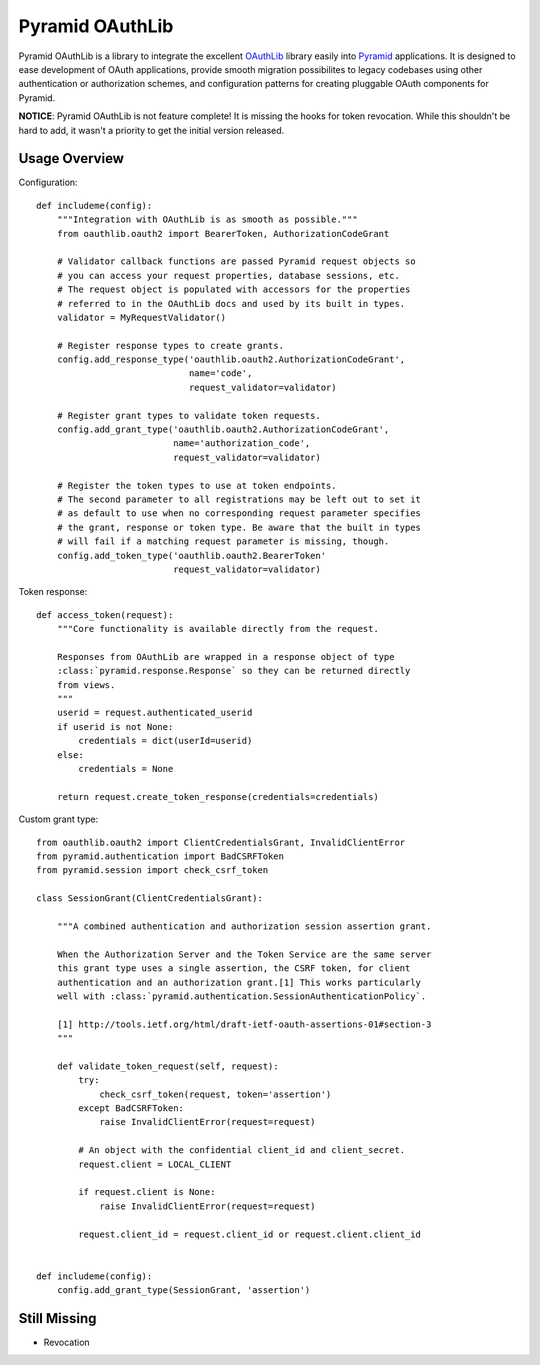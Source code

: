 Pyramid OAuthLib
================

.. image:: https://travis-ci.org/tilgovi/pyramid-oauthlib.svg?branch=master
    :target: https://travis-ci.org/tilgovi/pyramid-oauthlib
.. image:: http://img.shields.io/coveralls/tilgovi/pyramid-oauthlib.svg
    :target: https://coveralls.io/r/tilgovi/pyramid-oauthlib

Pyramid OAuthLib is a library to integrate the excellent `OAuthLib`_ library
easily into `Pyramid`_ applications. It is designed to ease development of
OAuth applications, provide smooth migration possibilites to legacy codebases
using other authentication or authorization schemes, and configuration patterns
for creating pluggable OAuth components for Pyramid.

**NOTICE**: Pyramid OAuthLib is not feature complete! It is missing the hooks
for token revocation. While this shouldn't be hard to add, it wasn't a priority
to get the initial version released.

Usage Overview
--------------

Configuration::

    def includeme(config):
        """Integration with OAuthLib is as smooth as possible."""
        from oauthlib.oauth2 import BearerToken, AuthorizationCodeGrant

        # Validator callback functions are passed Pyramid request objects so
        # you can access your request properties, database sessions, etc.
        # The request object is populated with accessors for the properties
        # referred to in the OAuthLib docs and used by its built in types.
        validator = MyRequestValidator()

        # Register response types to create grants.
        config.add_response_type('oauthlib.oauth2.AuthorizationCodeGrant',
                                 name='code',
                                 request_validator=validator)

        # Register grant types to validate token requests.
        config.add_grant_type('oauthlib.oauth2.AuthorizationCodeGrant',
                              name='authorization_code',
                              request_validator=validator)

        # Register the token types to use at token endpoints.
        # The second parameter to all registrations may be left out to set it
        # as default to use when no corresponding request parameter specifies
        # the grant, response or token type. Be aware that the built in types
        # will fail if a matching request parameter is missing, though.
        config.add_token_type('oauthlib.oauth2.BearerToken'
                              request_validator=validator)


Token response::

    def access_token(request):
        """Core functionality is available directly from the request.

        Responses from OAuthLib are wrapped in a response object of type
        :class:`pyramid.response.Response` so they can be returned directly
        from views.
        """
        userid = request.authenticated_userid
        if userid is not None:
            credentials = dict(userId=userid)
        else:
            credentials = None

        return request.create_token_response(credentials=credentials)

Custom grant type::

    from oauthlib.oauth2 import ClientCredentialsGrant, InvalidClientError
    from pyramid.authentication import BadCSRFToken
    from pyramid.session import check_csrf_token

    class SessionGrant(ClientCredentialsGrant):

        """A combined authentication and authorization session assertion grant.

        When the Authorization Server and the Token Service are the same server
        this grant type uses a single assertion, the CSRF token, for client
        authentication and an authorization grant.[1] This works particularly
        well with :class:`pyramid.authentication.SessionAuthenticationPolicy`.

        [1] http://tools.ietf.org/html/draft-ietf-oauth-assertions-01#section-3
        """

        def validate_token_request(self, request):
            try:
                check_csrf_token(request, token='assertion')
            except BadCSRFToken:
                raise InvalidClientError(request=request)

            # An object with the confidential client_id and client_secret.
            request.client = LOCAL_CLIENT

            if request.client is None:
                raise InvalidClientError(request=request)

            request.client_id = request.client_id or request.client.client_id


    def includeme(config):
        config.add_grant_type(SessionGrant, 'assertion')

Still Missing
-------------

- Revocation


.. _OAuthLib: https://github.com/idan/oauthlib
.. _Pyramid: http://www.pylonsproject.org/

